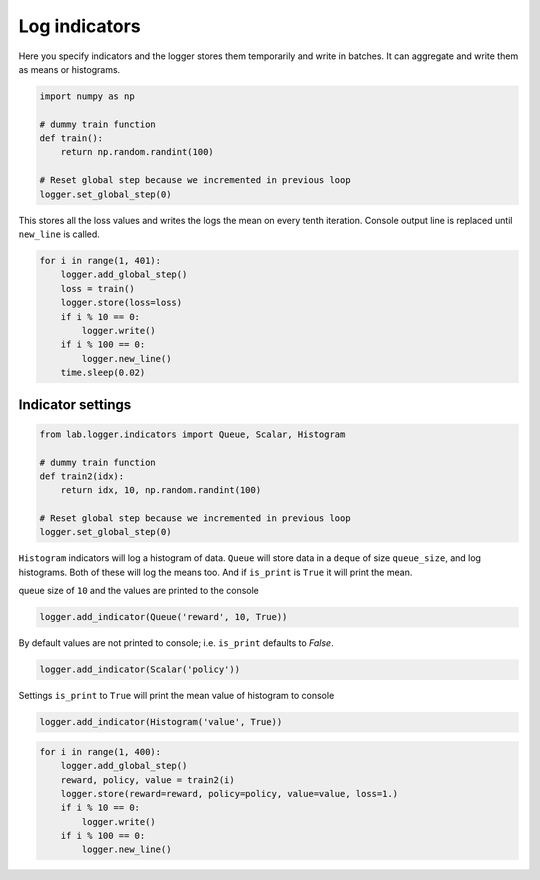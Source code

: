 Log indicators
==============

Here you specify indicators and the logger stores them temporarily and write in batches.
It can aggregate and write them as means or histograms.


.. code-block:: python

    import numpy as np

    # dummy train function
    def train():
        return np.random.randint(100)

    # Reset global step because we incremented in previous loop
    logger.set_global_step(0)

This stores all the loss values and writes the logs the mean on every tenth iteration.
Console output line is replaced until ``new_line`` is called.


.. code-block:: python

    for i in range(1, 401):
        logger.add_global_step()
        loss = train()
        logger.store(loss=loss)
        if i % 10 == 0:
            logger.write()
        if i % 100 == 0:
            logger.new_line()
        time.sleep(0.02)


.. raw:: html

    <pre><strong><span style="color: #DDB62B">     100:  </span></strong> loss: <strong> 42.8000</strong>
    <strong><span style="color: #DDB62B">     200:  </span></strong> loss: <strong> 39.0000</strong>
    <strong><span style="color: #DDB62B">     300:  </span></strong> loss: <strong> 39.7000</strong>
    <strong><span style="color: #DDB62B">     400:  </span></strong> loss: <strong> 53.6000</strong></pre>


Indicator settings
------------------

.. code-block:: python

    from lab.logger.indicators import Queue, Scalar, Histogram

    # dummy train function
    def train2(idx):
        return idx, 10, np.random.randint(100)

    # Reset global step because we incremented in previous loop
    logger.set_global_step(0)

``Histogram`` indicators will log a histogram of data.
``Queue`` will store data in a ``deque`` of size ``queue_size``, and log histograms.
Both of these will log the means too. And if ``is_print`` is ``True`` it will print the mean.

queue size of ``10`` and the values are printed to the console


.. code-block:: python

    logger.add_indicator(Queue('reward', 10, True))

By default values are not printed to console; i.e. ``is_print`` defaults to `False`.


.. code-block:: python

    logger.add_indicator(Scalar('policy'))

Settings ``is_print`` to ``True`` will print the mean value of histogram to console


.. code-block:: python

    logger.add_indicator(Histogram('value', True))


.. code-block:: python

    for i in range(1, 400):
        logger.add_global_step()
        reward, policy, value = train2(i)
        logger.store(reward=reward, policy=policy, value=value, loss=1.)
        if i % 10 == 0:
            logger.write()
        if i % 100 == 0:
            logger.new_line()


.. raw:: html

    <pre><strong><span style="color: #DDB62B">     100:  </span></strong> loss: <strong> 1.00000</strong> reward: <strong> 95.5000</strong> value: <strong> 40.5000</strong>
    <strong><span style="color: #DDB62B">     200:  </span></strong> loss: <strong> 1.00000</strong> reward: <strong> 195.500</strong> value: <strong> 53.4000</strong>
    <strong><span style="color: #DDB62B">     300:  </span></strong> loss: <strong> 1.00000</strong> reward: <strong> 295.500</strong> value: <strong> 60.3000</strong>
    <strong><span style="color: #DDB62B">     390:  </span></strong> loss: <strong> 1.00000</strong> reward: <strong> 385.500</strong> value: <strong> 45.0000</strong></pre>

